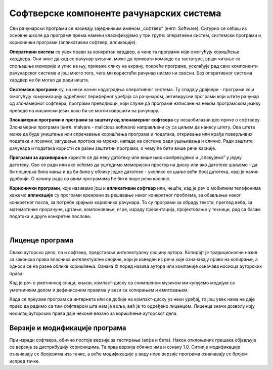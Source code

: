 Софтверске компоненте рачунарских система
=========================================

Сви рачунарски програми се називају заједничким именом „софтвер” (енгл. Software).
Сигурно се сећаш из основне школе да програме према намени класификујемо у три групе: оперативни систем, системски програми и кориснички програми (апликативни софтвер, апликације).

**Оперативни систем** се увек прави за конкретан хардвер, а чине га програми који омогућују коришћење хардвера. Они чине да кад се рачунар укључи, може да прихвати команде са тастатуре, врши читање са спољашње меморије  и упис на њу, прикаже слику на екрану, покреће програме, усклађује рад свих компоненти рачунарског система и још много тога, чега ми користећи рачунар нисмо ни свесни. Без оперативног система хардвер не би могао да ради ништа.

**Системски програми** су, на неки начин надоградња оперативног система. Ту спадају драјвери - програми који омогућују комуникацију одређеног периферног уређаја са рачунаром, антивирусни програми који штите рачунар од злонамерног софтвера, програми преводиоци, који служе да програме написане на неком програмском језику преводе на машински језик како би се могли извршити на рачунару.

**Злонамерни програми и програми за заштиту од злонамерног софтвера** су незаобилазни део приче о софтверу. Злонамерни програми (енгл. malvare - malicious software) направљени су са циљем да нанесу штету. Ова штета може да буде уништење или спречавање коришћења  програма и података, откривање или крађа поверљивих података и лозинки, загушење протока на мрежи, нападе на системе ради уцењивања и слично. Ради заштите рачунара и података користи се разни заштитни програми, о чему ће бити више речи касније.

**Програми за архивирање** користе се да неку датотеку или више њих компресујемо и „спакујемо” у једну датотеку. Ово се ради или ако хоћемо да уштедимо меморијски простор на диску или ако датотеке шаљемо - да би пошиљка била мања и да би била у облику једне датотеке - уколико се шаље већи број датотека, овај је начин удобнији. О начину рада са овим програмима ће бити више речи касније.

**Кориснички програми**, које називамо још и **апликативни софтвер** или, чешће, кад је реч о мобилним телефонима кажемо **апликације** су програми креирани за решавање неког конкретног проблема, за обављање неког конкретног посла, за потребе крајњих корисника рачунара. То су програми за обраду текста, преглед веба, за математичке прорачуне, цртање, компоновање, игре, израду презентација, пројектовање у техници, рад са базам података и друге конкретне послове.

.. questionnote::
    Размисли и сети се, а ако не знаш, потражи на интернету корисничке програме за сваку од наведених категорија. Знаш ли за неке корисничке програме који припадају категоријама које нисмо овде навели?
    
    Шта мислиш, да ли су „апликације” које инсталираш на „паметни” мобилни телефон такође кориснички програми? Поразговарај о овоме са вршњацима, размените међусобно спискове програма које сте направили и упоредите их. Да ли има преклапања? А неслагања, у смислу да сте исти програм сврстали у групе за различите намене? Зашто се то десило?

|

Лиценце програма
----------------

Свако ауторско дело, па и софтвер, представља интелектуалну својину аутора. Kопирајт је традиционални назив за законска права власника интелектуалне својине, који је изведен из речи које означавају право на копирање, а односи се на разне облике коришћења. Ознака © поред назива аутора или компаније означава носиоца ауторских права.

Kад је реч о уметничкој слици, књизи, компакт-диску са снимљеном музиком ми купујемо медијум са уметничким делом и дефинисаним правима у вези са копирањем и емитовањем.

Kада се преузме програм са интернета или се добије на компакт-диску уз неки уређај, то још увек нама не даје право да радимо са тим софтвером шта нам је воља, већ је то одређено лиценцом. Лиценца значи дозволу коју носилац ауторских права даје некоме везано за коришћење ауторског дела.


.. infonote::
    Пре него што проучиш табелу која следи, ево једног кратког подсећања: програм се пише у неком програмском језику, и то је изворни код. Да би се програм извршио преводи се у машински код, тј. у извршну верзију коју „разуме„ рачунар. Модификације програма раде се у изворном коду. Извршни код човек не може да разуме нити да га модификује.


.. image:: ../../_images/9_licence_softver.png
   :width: 650px   
   :align: center


.. infonote::
    Реч „копилефт” (енгл. Copyleft) је непреводива игра речи која би значила отприлике: „остави исти копирајт ако нешто мењаш”
    Идеја ГНУ заједнице (која је творац овог појма) је да се формира посебан  „екосистем” софтвера који је отвореног кода и да сви који су у том екосистему праве нови софтвер отвореног кода од другог софтвера отвореног кода. То је довело је до тога да је неки начин „подељен„ свет софтвера отвореног кода и власничког софтвера.
 


Верзије и модификације програма
-------------------------------

При изради софтвера, обично постоје верзије за тестирање (алфа и бета). Након отклоњених грешака објављује се верзија за дистрибуцију корисницима. Та прва верзија обично има и ознаку 1.0. Ситније модификације означавају се бројевима иза тачке, а веће модификације у виду нове верзије програма означавају се бројем испред тачке.



